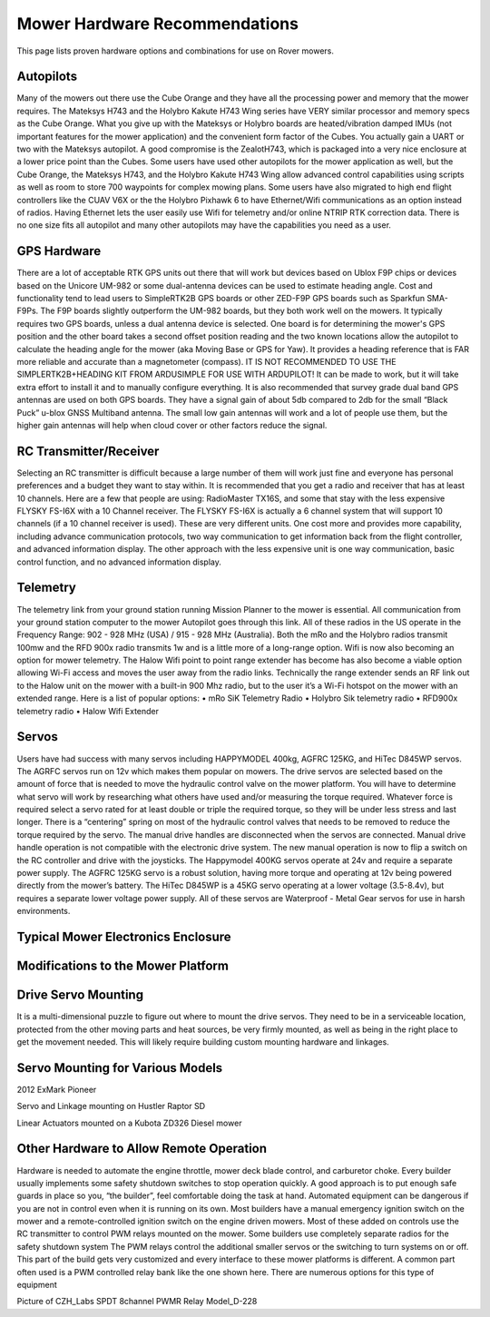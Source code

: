 .. _mower-hardware: 

==============================
Mower Hardware Recommendations
==============================

This page lists proven hardware options and combinations for use on Rover mowers.

Autopilots
==========

Many of the mowers out there use the Cube Orange and they have all the processing power and memory that the mower requires. The Mateksys H743 and the Holybro Kakute H743 Wing series have VERY similar processor and memory specs as the Cube Orange. What you give up with the Mateksys or Holybro boards are heated/vibration damped IMUs (not important features for the mower application) and the convenient form factor of the Cubes. You actually gain a UART or two with the Mateksys autopilot. A good compromise is the ZealotH743, which is packaged into a very nice enclosure at a lower price point than the Cubes.
Some users have used other autopilots for the mower application as well, but the Cube Orange, the Mateksys H743, and the Holybro Kakute H743 Wing allow advanced control capabilities using scripts as well as room to store 700 waypoints for complex mowing plans.  Some users have also migrated to high end flight controllers like the CUAV V6X or the the  Holybro Pixhawk 6 to have Ethernet/Wifi communications as an option instead of radios.  Having Ethernet lets the user easily use Wifi for telemetry and/or online NTRIP  RTK correction data.  There is no one size fits all autopilot and many other autopilots may have the capabilities you need as a user.

GPS Hardware
============

There are a lot of acceptable RTK GPS units out there that will work but devices based on Ublox F9P chips or devices based on the Unicore UM-982 or some dual-antenna devices can be used to estimate heading angle.  Cost and functionality tend to lead users to SimpleRTK2B GPS boards or other ZED-F9P GPS boards such as Sparkfun SMA- F9Ps. The F9P boards slightly outperform the UM-982 boards, but they both work well on the mowers. It typically requires two GPS boards, unless a dual antenna device is selected.  One board is for determining the mower's GPS position and the other board takes a second offset position reading and the two known locations allow the autopilot to calculate the heading angle for the mower (aka Moving Base or GPS for Yaw). It provides a heading reference that is FAR more reliable and accurate than a magnetometer (compass). IT IS NOT RECOMMENDED TO USE THE SIMPLERTK2B+HEADING KIT FROM ARDUSIMPLE FOR USE WITH ARDUPILOT! It can be made to work, but it will take extra effort to install it and to manually configure everything. It is also recommended that survey grade dual band GPS antennas are used on both GPS boards. They have a signal gain of about 5db compared to 2db for the small “Black Puck” u-blox GNSS Multiband antenna. The small low gain antennas will work and a lot of people use them, but the higher gain antennas will help when cloud cover or other factors reduce the signal.

RC Transmitter/Receiver
=============

Selecting an RC transmitter is difficult because a large number of them will work just fine and everyone has personal preferences and a budget they want to stay within. It is recommended that you get a radio and receiver that has at least 10 channels. Here are a few that people are using: RadioMaster TX16S, and some that stay with the less expensive FLYSKY FS-I6X with a 10 Channel receiver.  The FLYSKY FS-I6X is actually a 6 channel system that will support 10 channels (if a 10 channel receiver is used).  These are very different units. One cost more and provides more capability, including advance communication protocols, two way communication to get information back from the flight controller, and advanced information display.  The other approach with the less expensive unit is one way communication, basic control function, and no advanced information display.  

Telemetry
=========

The telemetry link from your ground station running Mission Planner to the mower is essential. All communication from your ground station computer to the mower Autopilot goes through this link. All of these radios in the US operate in the Frequency Range: 902 - 928 MHz (USA) / 915 - 928 MHz (Australia).  Both the mRo and the Holybro radios transmit 100mw and the RFD 900x radio transmits 1w and is a little more of a long-range option. 
Wifi is now also becoming an option for mower telemetry. The Halow Wifi point to point range extender has become has also become a viable option allowing Wi-Fi access and moves the user away from the radio links.  Technically the range extender sends an RF link out to the Halow unit on the mower with a built-in 900 Mhz radio, but to the user it’s a Wi-Fi hotspot on the mower with an extended range.
Here is a list of popular options:
•	mRo SiK Telemetry Radio
•	Holybro Sik telemetry radio
•	RFD900x telemetry radio
•	Halow Wifi Extender


Servos
======

Users have had success with many servos including HAPPYMODEL 400kg, AGFRC 125KG, and HiTec D845WP servos. The AGRFC servos run on 12v which makes them popular on mowers. The drive servos are selected based on the amount of force that is needed to move the hydraulic control valve on the mower platform. You will have to determine what servo will work by researching what others have used and/or measuring the torque required. Whatever force is required select a servo rated for at least double or triple the required torque, so they will be under less stress and last longer. There is a “centering” spring on most of the hydraulic control valves that needs to be removed to reduce the torque required by the servo. The manual drive handles are disconnected when the servos are connected. Manual drive handle operation is not compatible with the electronic drive system. The new manual operation is now to flip a switch on the RC controller and drive with the joysticks. The Happymodel 400KG servos operate at 24v and require a separate power supply. The AGFRC 125KG servo is a robust solution, having more torque and operating at 12v being powered directly from the mower’s battery. The HiTec D845WP is a 45KG servo operating at a lower voltage (3.5-8.4v), but requires a separate lower voltage power supply. All of these servos are Waterproof - Metal Gear servos for use in harsh environments.

Typical Mower Electronics Enclosure
====================================

.. image:: ../images/mower-electronics.png
    :target: ../_images/mower-electronics.png

Modifications to the Mower Platform
===================================

Drive Servo Mounting
====================

It is a multi-dimensional puzzle to figure out where to mount the drive servos. They need to be in a serviceable location, protected from the other moving parts and heat sources, be very firmly mounted, as well as being in the right place to get the movement needed.  This will likely require building custom mounting hardware and linkages. 

Servo Mounting for Various Models
=================================

.. image:: ../images/mower-servo_mounting.png
    :target: ../_images/mower-servo_mounting.png

2012 ExMark Pioneer

.. image:: ../images/mower-servo_setup.png
    :target: ../_images/mower-servo_setup.png

Servo and Linkage mounting on Hustler Raptor SD

.. image:: ../images/mower-linear_actuator.png
    :target: ../_images/mower-linear_actuator.png

Linear Actuators mounted on a Kubota ZD326 Diesel mower

Other Hardware to Allow Remote Operation
========================================

Hardware is needed to automate the engine throttle, mower deck blade control, and carburetor choke.  Every builder usually implements some safety shutdown switches to stop operation quickly.  A good approach is to put enough safe guards in place so you, “the builder”, feel comfortable doing the task at hand.  Automated equipment can be dangerous if you are not in control even when it is running on its own. Most builders have a manual emergency ignition switch on the mower and a remote-controlled ignition switch on the engine driven mowers.  Most of these added on controls use the RC transmitter to control PWM relays mounted on the mower.  Some builders use completely separate radios for the safety shutdown system   The PWM relays control the additional smaller servos or the switching to turn systems on or off. This part of the build gets very customized and every interface to these mower platforms is different.  A common part often used is a PWM controlled relay bank like the one shown here.  There are numerous options for this type of equipment

.. image:: ../images/mower-relay_board_D-228.png
    :target: ../_images/mower-relay_board_D-228.png

Picture of CZH_Labs SPDT 8channel PWMR Relay Model_D-228

